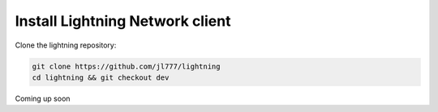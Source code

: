 Install Lightning Network client
================================

Clone the lightning repository:

.. code-block:: shell

   git clone https://github.com/jl777/lightning
   cd lightning && git checkout dev
   

Coming up soon
